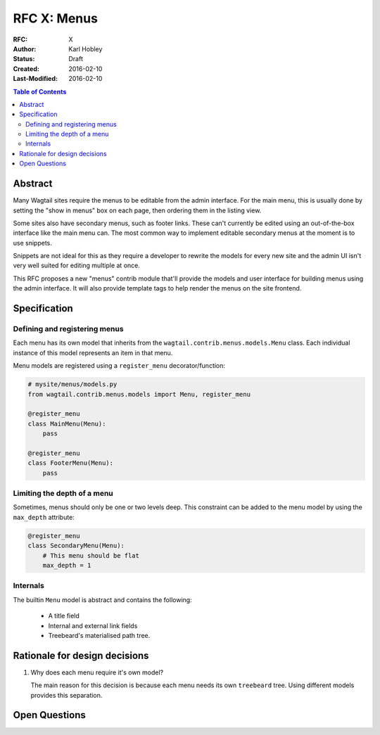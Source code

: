============
RFC X: Menus
============

:RFC: X
:Author: Karl Hobley
:Status: Draft
:Created: 2016-02-10
:Last-Modified: 2016-02-10

.. contents:: Table of Contents
   :depth: 3
   :local:

Abstract
========

Many Wagtail sites require the menus to be editable from the admin interface.
For the main menu, this is usually done by setting the "show in menus" box on
each page, then ordering them in the listing view.

Some sites also have secondary menus, such as footer links. These can't
currently be edited using an out-of-the-box interface like the main menu can.
The most common way to implement editable secondary menus at the moment is to
use snippets.

Snippets are not ideal for this as they require a developer to rewrite the
models for every new site and the admin UI isn't very well suited for editing
multiple at once.

This RFC proposes a new "menus" contrib module that'll provide the models and
user interface for building menus using the admin interface. It will also
provide template tags to help render the menus on the site frontend.

Specification
=============

Defining and registering menus
------------------------------

Each menu has its own model that inherits from the
``wagtail.contrib.menus.models.Menu`` class. Each individual instance of this
model represents an item in that menu.

Menu models are registered using a ``register_menu`` decorator/function:

.. code-block:: python

    # mysite/menus/models.py
    from wagtail.contrib.menus.models import Menu, register_menu

    @register_menu
    class MainMenu(Menu):
        pass

    @register_menu
    class FooterMenu(Menu):
        pass

Limiting the depth of a menu
----------------------------

Sometimes, menus should only be one or two levels deep. This constraint can be
added to the menu model by using the ``max_depth`` attribute:

.. code-block:: python

    @register_menu
    class SecondaryMenu(Menu):
        # This menu should be flat
        max_depth = 1

Internals
---------

The builtin ``Menu`` model is abstract and contains the following:

 - A title field
 - Internal and external link fields
 - Treebeard's materialised path tree.

Rationale for design decisions
==============================

1. Why does each menu require it's own model?

   The main reason for this decision is because each menu needs its own
   ``treebeard`` tree. Using different models provides this separation.

Open Questions
==============
